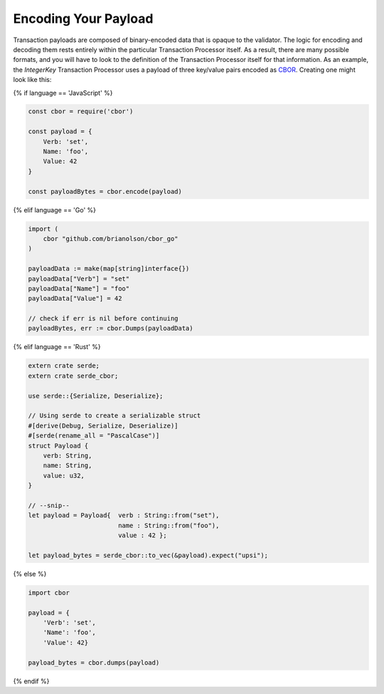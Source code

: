 Encoding Your Payload
=====================

Transaction payloads are composed of binary-encoded data that is opaque to the
validator. The logic for encoding and decoding them rests entirely within the
particular Transaction Processor itself. As a result, there are many possible
formats, and you will have to look to the definition of the Transaction
Processor itself for that information. As an example, the *IntegerKey*
Transaction Processor uses a payload of three key/value pairs encoded as
`CBOR <https://en.wikipedia.org/wiki/CBOR>`_. Creating one might look like this:

{% if language == 'JavaScript' %}

.. code-block:: javascript

    const cbor = require('cbor')

    const payload = {
        Verb: 'set',
        Name: 'foo',
        Value: 42
    }

    const payloadBytes = cbor.encode(payload)

{% elif language == 'Go' %}

.. code-block:: go

    import (
        cbor "github.com/brianolson/cbor_go"
    )

    payloadData := make(map[string]interface{})
    payloadData["Verb"] = "set"
    payloadData["Name"] = "foo"
    payloadData["Value"] = 42

    // check if err is nil before continuing
    payloadBytes, err := cbor.Dumps(payloadData)

{% elif language == 'Rust' %}

.. code-block:: rust

    extern crate serde;
    extern crate serde_cbor;

    use serde::{Serialize, Deserialize};

    // Using serde to create a serializable struct
    #[derive(Debug, Serialize, Deserialize)]
    #[serde(rename_all = "PascalCase")]
    struct Payload {
        verb: String,
        name: String,
        value: u32,
    }

    // --snip--
    let payload = Payload{  verb : String::from("set"),
                            name : String::from("foo"),
                            value : 42 };

    let payload_bytes = serde_cbor::to_vec(&payload).expect("upsi");

{% else %}

.. code-block:: python

    import cbor

    payload = {
        'Verb': 'set',
        'Name': 'foo',
        'Value': 42}

    payload_bytes = cbor.dumps(payload)

{% endif %}

.. Licensed under Creative Commons Attribution 4.0 International License
.. https://creativecommons.org/licenses/by/4.0/

